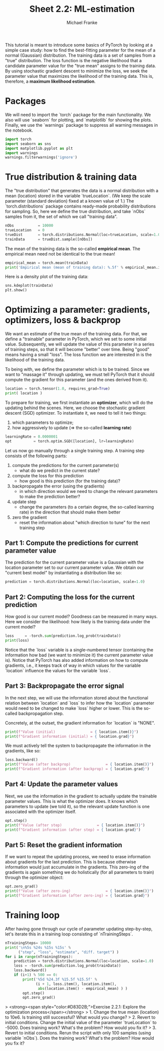 #+title:     Sheet 2.2: ML-estimation
#+author:    Michael Franke

This tutorial is meant to introduce some basics of PyTorch by looking at a simple case study: how to find the best-fitting parameter for the mean of a normal (Gaussian) distribution.
The training data is a set of samples from a "true" distribution.
The loss function is the negative likelihood that a candidate parameter value for the "true mean" assigns to the training data.
By using stochastic gradient descent to minimize the loss, we seek the parameter value that maximizes the likelihood of the training data.
This is, therefore, a *maximum likelihood estimation*.

* Packages

We will need to import the `torch` package for the main functionality.
We also will use `seaborn` for plotting, and `matplotlib` for showing the plots.
Finally, we use the `warnings` package to suppress all warning messages in the notebook.

#+begin_src jupyter-python
import torch
import seaborn as sns
import matplotlib.pyplot as plt
import warnings
warnings.filterwarnings('ignore')
#+end_src

#+RESULTS:

* True distribution & training data

The "true distribution" that generates the data is a normal distribution with a mean (location) stored in the variable `trueLocation`.
(We keep the scale parameter (standard deviation) fixed at a known value of 1.)
The `torch.distributions` package contains ready-made probability distributions for sampling.
So, here we define the true distribution, and take `nObs` samples from it, the set of which we call "training data".

#+begin_src jupyter-python
nObs           = 10000
trueLocation   = 0
trueDist       = torch.distributions.Normal(loc=trueLocation, scale=1.0)
trainData      = trueDist.sample([nObs])
#+end_src

#+RESULTS:

The mean of the training data is the so-called *empirical mean*.
The empirical mean need not be identical to the true mean!

#+begin_src jupyter-python
empirical_mean = torch.mean(trainData)
print('Empirical mean (mean of training data): %.5f' % empirical_mean.item())
#+end_src

#+RESULTS:
: Empirical mean (mean of training data): 0.00586

Here is a density plot of the training data:

#+begin_src jupyter-python
sns.kdeplot(trainData)
plt.show()
#+end_src

#+RESULTS:
[[file:./.ob-jupyter/a113513b59b62b6c7846819e3a55862810815bc2.png]]

* Optimizing a parameter: gradients, optimizers, loss & backprop

We want an estimate of the true mean of the training data.
For that, we define a "trainable" parameter in PyTorch, which we set to some initial value.
Subsequently, we will update the value of this parameter in a series of training steps, so that it will become "better" over time.
Being "good" means having a small "loss".
The loss function we are interested in is the likelihood of the training data.

To being with, we define the parameter which is to be trained.
Since we want to "massage it" through updating, we must tell PyTorch that it should compute the gradient for this parameter (and the ones derived from it).

#+begin_src jupyter-python
location = torch.tensor(1.0, requires_grad=True)
print( location )
#+end_src

#+RESULTS:
: tensor(1., requires_grad=True)

To prepare for training, we first instantiate an *optimizer*, which will do the updating behind the scenes.
Here, we choose the stochastic gradient descent (SGD) optimizer.
To instantiate it, we need to tell it two things:

1. which parameters to optimize;
2. how aggressively to update (=> the so-called *learning rate*)

#+begin_src jupyter-python
learningRate = 0.0000001
opt          = torch.optim.SGD([location], lr=learningRate)
#+end_src

#+RESULTS:

Let us now go manually through a single training step.
A training step consists of the following parts:

1. compute the predictions for the current parameter(s)
   - what do we predict in the current state?
2. compute the loss for this prediction
   - how good is this prediction (for the training data)?
3. backpropagate the error (using the gradients)
   - in which direction would we need to change the relevant parameters to make the prediction better?
4. update step
   - change the parameters (to a certain degree, the so-called learning rate) in the direction that should make them better
5. zero the gradient
   - reset the information about "which direction to tune" for the next training step

** Part 1: Compute the predictions for current parameter value

The prediction for the current parameter value is a Gaussian with the location parameter set to our current parameter value.
We obtain our "current best model" by instantiating a distribution like so:

#+begin_src jupyter-python
prediction = torch.distributions.Normal(loc=location, scale=1.0)
#+end_src

#+RESULTS:

** Part 2: Computing the loss for the current prediction

How good is our current model?
Goodness can be measured in many ways.
Here we consider the likelihood: how likely is the training data under the current model?

#+begin_src jupyter-python
loss     = -torch.sum(prediction.log_prob(trainData))
print(loss)
#+end_src

#+RESULTS:
: tensor(19167.8750, grad_fn=<NegBackward0>)

Notice that the `loss` variable is a single-numbered tensor (containing the information how bad (we want to minimize it) the current parameter value is).
Notice that PyTorch has also added information on how to compute gradients, i.e., it keeps track of way in which values for the variable `location` influence the values for the variable `loss`.

** Part 3: Backpropagate the error signal

In the next step, we will use the information stored about the functional relation between `location` and `loss` to infer how the `location` parameter would need to be changed to make `loss` higher or lower.
This is the so-called backpropagation step.

Concretely, at the outset, the gradient information for `location` is "NONE".

#+begin_src jupyter-python
print(f"Value (initial)                = { location.item()}")
print(f"Gradient information (initial) = { location.grad}")
#+end_src

#+RESULTS:
: Value (initial)                = 1.0
: Gradient information (initial) = None

We must actively tell the system to backpropagate the information in the gradients, like so:

#+begin_src jupyter-python
loss.backward()
print(f"Value (after backprop)                = { location.item()}")
print(f"Gradient information (after backprop) = { location.grad}")
#+end_src

#+RESULTS:
: Value (after backprop)                = 1.0
: Gradient information (after backprop) = 9949.55859375

** Part 4: Update the parameter values

Next, we use the information in the gradient to actually update the trainable parameter values.
This is what the optimizer does.
It knows which parameters to update (we told it), so the relevant update function is one associated with the optimizer itself.

#+begin_src jupyter-python
opt.step()
print(f"Value (after step)                = { location.item()}")
print(f"Gradient information (after step) = { location.grad}")
#+end_src

#+RESULTS:
: Value (after step)                = 0.9890552163124084
: Gradient information (after step) = 9949.55859375


** Part 5: Reset the gradient information

If we want to repeat the updating process, we need to erase information about gradients for the last prediction.
This is because otherwise information would just accumulate in the gradients.
This zero-ing of the gradients is again something we do holistically (for all parameters to train) through the optimizer object:

#+begin_src jupyter-python
opt.zero_grad()
print(f"Value (after zero-ing)                = { location.item()}")
print(f"Gradient information (after zero-ing) = { location.grad}")
#+end_src

#+RESULTS:
: Value (after zero-ing)                = 0.9890552163124084
: Gradient information (after zero-ing) = 0.0

* Training loop

After having gone through our cycle of parameter updating step-by-step, let's iterate this in a training loop consisting of `nTrainingSteps`.

#+begin_src jupyter-python
nTrainingSteps= 10000
print('\n%5s %24s %15s %15s' %
      ("step", "loss", "estimate", "diff. target") )
for i in range(nTrainingSteps):
    prediction = torch.distributions.Normal(loc=location, scale=1.0)
    loss = -torch.sum(prediction.log_prob(trainData))
    loss.backward()
    if (i+1) % 500 == 0:
        print('%5d %24.3f %15.5f %15.5f' %
              (i + 1, loss.item(), location.item(),
               abs(location.item() - empirical_mean) ) )
        opt.step()
        opt.zero_grad()
#+end_src

#+RESULTS:
#+begin_example

 step                     loss        estimate    diff. target
  500                19081.939         1.00000         0.99414
 1000                15375.717         0.50293         0.49707
 1500                14449.172         0.25439         0.24853
 2000                14217.538         0.13012         0.12427
 2500                14159.631         0.06799         0.06213
 3000                14145.154         0.03692         0.03107
 3500                14141.534         0.02139         0.01553
 4000                14140.630         0.01362         0.00777
 4500                14140.402         0.00974         0.00388
 5000                14140.345         0.00780         0.00194
 5500                14140.332         0.00683         0.00097
 6000                14140.329         0.00634         0.00049
 6500                14140.328         0.00610         0.00024
 7000                14140.328         0.00598         0.00012
 7500                14140.328         0.00592         0.00006
 8000                14140.327         0.00589         0.00003
 8500                14140.327         0.00587         0.00002
 9000                14140.328         0.00586         0.00001
 9500                14140.328         0.00586         0.00000
10000                14140.328         0.00586         0.00000
#+end_example



> <strong><span style="color:#D83D2B;">Exercise 2.2.1: Explore the optimization process</span></strong>
> 1. Change the true mean (location) to 10e6. Is training still successful?  What would you change?
> 2. Revert to initial conditions. Change the initial value of the parameter `trueLocation` to -5000. Does training work? What's the problem? How would you fix it?
> 3. Revert to initial conditions. Rerun the script with only 100 samples (using variable `nObs`). Does the training work? What's the problem? How would you fix it?


